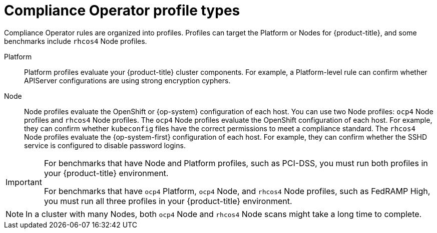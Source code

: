 // Module included in the following assemblies:
//
// * security/compliance_operator/co-concepts/compliance-operator-understanding.adoc
// * security/compliance_operator/co-scans/compliance-operator-supported-profiles.adoc

:_mod-docs-content-type: REFERENCE
[id="compliance_profile_types_{context}"]
= Compliance Operator profile types

Compliance Operator rules are organized into profiles. Profiles can target the Platform or Nodes for {product-title}, and some benchmarks include `rhcos4` Node profiles.

Platform:: Platform profiles evaluate your {product-title} cluster components. For example, a Platform-level rule can confirm whether APIServer configurations are using strong encryption cyphers.

Node:: Node profiles evaluate the OpenShift or {op-system} configuration of each host. You can use two Node profiles: `ocp4` Node profiles and `rhcos4` Node profiles. The `ocp4` Node profiles evaluate the OpenShift configuration of each host. For example, they can confirm whether `kubeconfig` files have the correct permissions to meet a compliance standard. The `rhcos4` Node profiles evaluate the {op-system-first} configuration of each host. For example, they can confirm whether the SSHD service is configured to disable password logins.

[IMPORTANT]
====
For benchmarks that have Node and Platform profiles, such as PCI-DSS, you must run both profiles in your {product-title} environment.

For benchmarks that have `ocp4` Platform, `ocp4` Node, and `rhcos4` Node profiles, such as FedRAMP High, you must run all three profiles in your {product-title} environment.
====

[NOTE]
====
In a cluster with many Nodes, both `ocp4` Node and `rhcos4` Node scans might take a long time to complete.
====